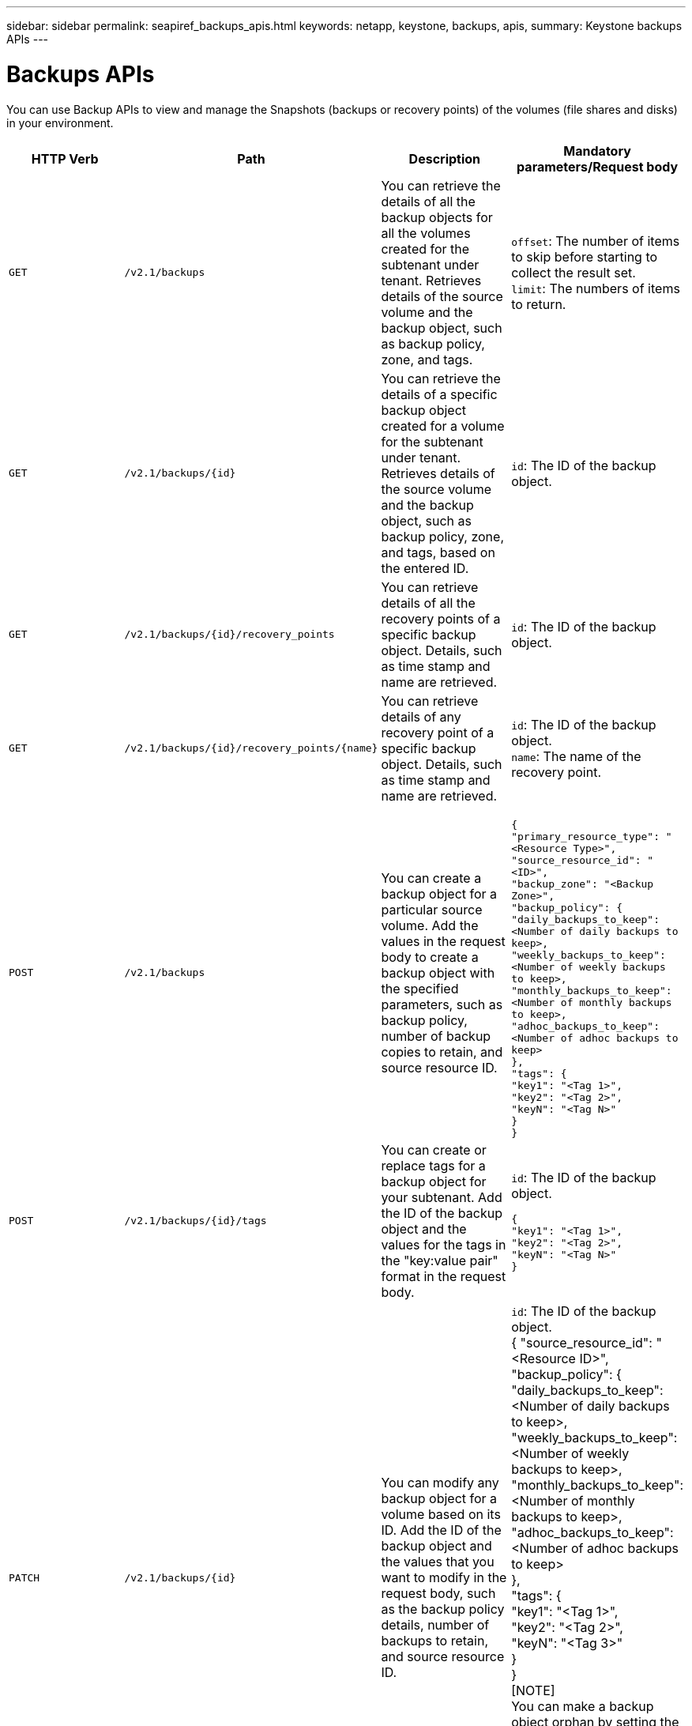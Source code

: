 ---
sidebar: sidebar
permalink: seapiref_backups_apis.html
keywords: netapp, keystone, backups, apis,
summary: Keystone backups APIs
---

= Backups APIs
:hardbreaks:
:nofooter:
:icons: font
:linkattrs:
:imagesdir: ./media/

[.lead]
You can use Backup APIs to view and manage the Snapshots (backups or recovery points) of the volumes (file shares and disks) in your environment.

|===
| HTTP Verb | Path | Description | Mandatory parameters/Request body

|`GET`
|`/v2.1/backups`
|You can retrieve the details of all the backup objects for all the volumes created for the subtenant under tenant. Retrieves details of the source volume and the backup object, such as backup policy, zone, and tags.
|`offset`: The number of items to skip before starting to collect the result set.
`limit`: The numbers of items to return.

|`GET`
|`/v2.1/backups/{id}`
|You can retrieve the details of a specific backup object created for a volume for the subtenant under tenant. Retrieves details of the source volume and the backup object, such as backup policy, zone, and tags, based on the entered ID.
|`id`: The ID of the backup object.

|`GET`
|`/v2.1/backups/{id}/recovery_points`
|You can retrieve details of all the recovery points of a specific backup object. Details, such as time stamp and name are retrieved.
|`id`: The ID of the backup object.

|`GET`
|`/v2.1/backups/{id}/recovery_points/{name}`
|You can retrieve details of any recovery point of a specific backup object. Details, such as time stamp and name are retrieved.
|`id`: The ID of the backup object.
`name`: The name of the recovery point.

|`POST`
|`/v2.1/backups`
|You can create a backup object for a particular source volume. Add the values in the request body to create a backup object with the specified parameters, such as backup policy, number of backup copies to retain, and source resource ID.
|
``
{
  "primary_resource_type": "<Resource Type>",
  "source_resource_id": "<ID>",
  "backup_zone": "<Backup Zone>",
  "backup_policy": {
    "daily_backups_to_keep": <Number of daily backups to keep>,
    "weekly_backups_to_keep": <Number of weekly backups to keep>,
    "monthly_backups_to_keep": <Number of monthly backups to keep>,
    "adhoc_backups_to_keep": <Number of adhoc backups to keep>
  },
  "tags": {
    "key1": "<Tag 1>",
    "key2": "<Tag 2>",
    "keyN": "<Tag N>"
  }
}
``
|`POST`
|`/v2.1/backups/{id}/tags`
|You can create or replace tags for a backup object for your subtenant. Add the ID of the backup object and the values for the tags in the "key:value pair" format in the request body.
|`id`: The ID of the backup object.
``
{
  "key1": "<Tag 1>",
  "key2": "<Tag 2>",
  "keyN": "<Tag N>"
}
``
|`PATCH`
|`/v2.1/backups/{id}`
|You can modify any backup object for a volume based on its ID. Add the ID of the backup object and the values that you want to modify in the request body, such as the backup policy details, number of backups to retain, and source resource ID.
|`id`: The ID of the backup object.
{ "source_resource_id": "<Resource ID>",
  "backup_policy": {
    "daily_backups_to_keep": <Number of daily backups to keep>,
    "weekly_backups_to_keep": <Number of weekly backups to keep>,
    "monthly_backups_to_keep": <Number of monthly backups to keep>,
    "adhoc_backups_to_keep": <Number of adhoc backups to keep>
  },
  "tags": {
    "key1": "<Tag 1>",
    "key2": "<Tag 2>",
    "keyN": "<Tag 3>"
  }
}
[NOTE]
You can make a backup object orphan by setting the value of the `source_resource_id` parameter as null in your `PATCH` request. This removes the SnapMirror relationship, but retains the backup volume and the recovery points under it.

|`DELETE`
|`/v2.1/backups/{id}`
|You can delete any backup object, along with all the recovery points, for a volume.
|`id`: The ID of the backup object.

|`DELETE`
|`/v2.1/backups/{id}/recovery_points/{name}`
|You can delete any recovery point in a specific backup object for a volume.
|`id`: The ID of the backup object.
`name`: The name of the recovery point.

